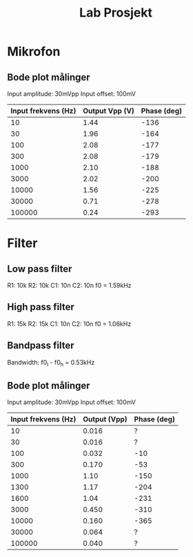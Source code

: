#+title: Lab Prosjekt

* Mikrofon
** Bode plot målinger
Input amplitude: 30mVpp
Input offset: 100mV

| Input frekvens (Hz) | Output Vpp (V) | Phase (deg) |
|---------------------+----------------+-------------|
|                  10 |           1.44 |        -136 |
|                  30 |           1.96 |        -164 |
|                 100 |           2.08 |        -177 |
|                 300 |           2.08 |        -179 |
|                1000 |           2.10 |        -188 |
|                3000 |           2.02 |        -200 |
|               10000 |           1.56 |        -225 |
|               30000 |           0.71 |        -278 |
|              100000 |           0.24 |        -293 |

* Filter
** Low pass filter
R1: 10k
R2: 10k
C1: 10n
C2: 10n
f0 = 1.59kHz

** High pass filter
R1: 15k
R2: 15k
C1: 10n
C2: 10n
f0 = 1.06kHz

** Bandpass filter
Bandwidth: f0_l - f0_h = 0.53kHz

** Bode plot målinger

Input amplitude: 30mVpp
Input offset: 100mV

| Input frekvens (Hz) | Output (Vpp) | Phase (deg) |
|---------------------+--------------+-------------|
|                  10 |        0.016 |           ? |
|                  30 |        0.016 |           ? |
|                 100 |        0.032 |         -10 |
|                 300 |        0.170 |         -53 |
|                1000 |         1.10 |        -150 |
|                1300 |         1.17 |        -204 |
|                1600 |         1.04 |        -231 |
|                3000 |        0.450 |        -310 |
|               10000 |        0.160 |        -365 |
|               30000 |        0.064 |           ? |
|              100000 |        0.040 |           ? |
